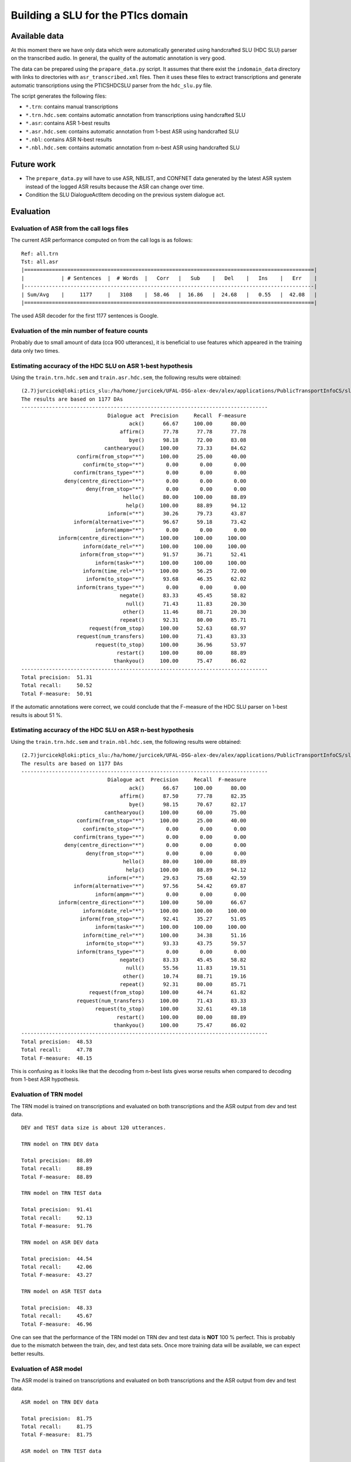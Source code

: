 Building a SLU for the PTIcs domain
===================================

Available data
--------------

At this moment there we have only data which were automatically generated using handcrafted SLU (HDC SLU) parser on the
transcribed audio. In general, the quality of the automatic annotation is very good.

The data can be prepared using the ``prapare_data.py`` script. It assumes that there exist the ``indomain_data`` directory
with links to directories with ``asr_transcribed.xml`` files. Then it uses these files to extract transcriptions
and generate automatic transcriptions using the PTICSHDCSLU parser from the ``hdc_slu.py`` file.

The script generates the following files:

- ``*.trn``: contains manual transcriptions
- ``*.trn.hdc.sem``: contains automatic annotation from transcriptions using handcrafted SLU
- ``*.asr``: contains ASR 1-best results
- ``*.asr.hdc.sem``: contains automatic annotation from 1-best ASR using handcrafted SLU
- ``*.nbl``: contains ASR N-best results
- ``*.nbl.hdc.sem``: contains automatic annotation from n-best ASR using handcrafted SLU


Future work
-----------

- The ``prepare_data.py`` will have to use ASR, NBLIST, and CONFNET data generated by the latest ASR system instead of the
  logged ASR results because the ASR can change over time.
- Condition the SLU DialogueActItem decoding on the previous system dialogue act.


Evaluation
----------

Evaluation of ASR from the call logs files
~~~~~~~~~~~~~~~~~~~~~~~~~~~~~~~~~~~~~~~~~~

The current ASR performance computed on from the call logs is as follows:
::

    Ref: all.trn
    Tst: all.asr
    |==============================================================================================|
    |            | # Sentences  |  # Words  |   Corr   |   Sub    |   Del    |   Ins    |   Err    |
    |----------------------------------------------------------------------------------------------|
    | Sum/Avg    |     1177     |   3108    |  58.46   |  16.86   |  24.68   |   0.55   |  42.08   |
    |==============================================================================================|

The used ASR decoder for the first 1177 sentences is Google.

Evaluation of the min number of feature counts
~~~~~~~~~~~~~~~~~~~~~~~~~~~~~~~~~~~~~~~~~~~~~~

Probably due to small amount of data (cca 900 utterances), it is beneficial to use features which appeared in
the training data only two times.


Estimating accuracy of the HDC SLU on ASR 1-best hypothesis
~~~~~~~~~~~~~~~~~~~~~~~~~~~~~~~~~~~~~~~~~~~~~~~~~~~~~~~~~~~

Using the ``train.trn.hdc.sem`` and ``train.asr.hdc.sem``, the following results were obtained:

::

    (2.7)jurcicek@loki:ptics_slu:/ha/home/jurcicek/UFAL-DSG-alex-dev/alex/applications/PublicTransportInfoCS/slu$ ../../../corpustools/semscore.py -i all.trn.hdc.sem all.asr.hdc.sem
    The results are based on 1177 DAs
    --------------------------------------------------------------------------------
                                Dialogue act  Precision     Recall  F-measure
                                       ack()      66.67     100.00      80.00
                                    affirm()      77.78      77.78      77.78
                                       bye()      98.18      72.00      83.08
                               canthearyou()     100.00      73.33      84.62
                      confirm(from_stop="*")     100.00      25.00      40.00
                        confirm(to_stop="*")       0.00       0.00       0.00
                     confirm(trans_type="*")       0.00       0.00       0.00
                  deny(centre_direction="*")       0.00       0.00       0.00
                         deny(from_stop="*")       0.00       0.00       0.00
                                     hello()      80.00     100.00      88.89
                                      help()     100.00      88.89      94.12
                                inform(="*")      30.26      79.73      43.87
                     inform(alternative="*")      96.67      59.18      73.42
                            inform(ampm="*")       0.00       0.00       0.00
                inform(centre_direction="*")     100.00     100.00     100.00
                        inform(date_rel="*")     100.00     100.00     100.00
                       inform(from_stop="*")      91.57      36.71      52.41
                            inform(task="*")     100.00     100.00     100.00
                        inform(time_rel="*")     100.00      56.25      72.00
                         inform(to_stop="*")      93.68      46.35      62.02
                      inform(trans_type="*")       0.00       0.00       0.00
                                    negate()      83.33      45.45      58.82
                                      null()      71.43      11.83      20.30
                                     other()      11.46      88.71      20.30
                                    repeat()      92.31      80.00      85.71
                          request(from_stop)     100.00      52.63      68.97
                      request(num_transfers)     100.00      71.43      83.33
                            request(to_stop)     100.00      36.96      53.97
                                   restart()     100.00      80.00      88.89
                                  thankyou()     100.00      75.47      86.02
    --------------------------------------------------------------------------------
    Total precision:  51.31
    Total recall:     50.52
    Total F-measure:  50.91

If the automatic annotations were correct, we could conclude that the F-measure of the HDC SLU parser on 1-best
results is about 51 %.


Estimating accuracy of the HDC SLU on ASR n-best hypothesis
~~~~~~~~~~~~~~~~~~~~~~~~~~~~~~~~~~~~~~~~~~~~~~~~~~~~~~~~~~~

Using the ``train.trn.hdc.sem`` and ``train.nbl.hdc.sem``, the following results were obtained:

::

    (2.7)jurcicek@loki:ptics_slu:/ha/home/jurcicek/UFAL-DSG-alex-dev/alex/applications/PublicTransportInfoCS/slu$ ../../../corpustools/semscore.py -i all.trn.hdc.sem all.nbl.hdc.sem
    The results are based on 1177 DAs
    --------------------------------------------------------------------------------
                                Dialogue act  Precision     Recall  F-measure
                                       ack()      66.67     100.00      80.00
                                    affirm()      87.50      77.78      82.35
                                       bye()      98.15      70.67      82.17
                               canthearyou()     100.00      60.00      75.00
                      confirm(from_stop="*")     100.00      25.00      40.00
                        confirm(to_stop="*")       0.00       0.00       0.00
                     confirm(trans_type="*")       0.00       0.00       0.00
                  deny(centre_direction="*")       0.00       0.00       0.00
                         deny(from_stop="*")       0.00       0.00       0.00
                                     hello()      80.00     100.00      88.89
                                      help()     100.00      88.89      94.12
                                inform(="*")      29.63      75.68      42.59
                     inform(alternative="*")      97.56      54.42      69.87
                            inform(ampm="*")       0.00       0.00       0.00
                inform(centre_direction="*")     100.00      50.00      66.67
                        inform(date_rel="*")     100.00     100.00     100.00
                       inform(from_stop="*")      92.41      35.27      51.05
                            inform(task="*")     100.00     100.00     100.00
                        inform(time_rel="*")     100.00      34.38      51.16
                         inform(to_stop="*")      93.33      43.75      59.57
                      inform(trans_type="*")       0.00       0.00       0.00
                                    negate()      83.33      45.45      58.82
                                      null()      55.56      11.83      19.51
                                     other()      10.74      88.71      19.16
                                    repeat()      92.31      80.00      85.71
                          request(from_stop)     100.00      44.74      61.82
                      request(num_transfers)     100.00      71.43      83.33
                            request(to_stop)     100.00      32.61      49.18
                                   restart()     100.00      80.00      88.89
                                  thankyou()     100.00      75.47      86.02
    --------------------------------------------------------------------------------
    Total precision:  48.53
    Total recall:     47.78
    Total F-measure:  48.15

This is confusing as it looks like that the decoding from n-best lists gives worse results when compared to decoding from
1-best ASR hypothesis.

Evaluation of TRN model
~~~~~~~~~~~~~~~~~~~~~~~

The TRN model is trained on transcriptions and evaluated on both transcriptions and the ASR output from dev and test data.

::

    DEV and TEST data size is about 120 utterances.

    TRN model on TRN DEV data

    Total precision:  88.89
    Total recall:     88.89
    Total F-measure:  88.89

    TRN model on TRN TEST data

    Total precision:  91.41
    Total recall:     92.13
    Total F-measure:  91.76

    TRN model on ASR DEV data

    Total precision:  44.54
    Total recall:     42.06
    Total F-measure:  43.27

    TRN model on ASR TEST data

    Total precision:  48.33
    Total recall:     45.67
    Total F-measure:  46.96

One can see that the performance of the TRN model on TRN dev and test data is **NOT** 100 % perfect. This is probably due to
the mismatch between the train, dev, and test data sets. Once more training data will be available, we can expect better
results.


Evaluation of ASR model
~~~~~~~~~~~~~~~~~~~~~~~

The ASR model is trained on transcriptions and evaluated on both transcriptions and the ASR output from dev and test data.

::

    ASR model on TRN DEV data

    Total precision:  81.75
    Total recall:     81.75
    Total F-measure:  81.75

    ASR model on TRN TEST data

    Total precision:  77.60
    Total recall:     76.38
    Total F-measure:  76.98

    ASR model on ASR DEV data

    Total precision:  59.20
    Total recall:     58.73
    Total F-measure:  58.96

    ASR model on ASR TEST data

    Total precision:  59.52
    Total recall:     59.06
    Total F-measure:  59.29

On can see that the ASR model scores worse on the TRN DEV and TRN TEST data when compared to the TRN model. This is
expected result. The good thing is that the **ASR model scores significantly better** on the ASR DEV and ASR TEST data when
compared to *the TRN model*. Even more, the the **ASR model scores significantly better** on the ASR DEV and ASR TEST data when
compared to *the HDC SLU parser* when evaluated on the ASR data. The improvement is about 8 % in F-measure (absolute).

This shows that SLU trained on the ASR data sets can be beneficial.

Evaluation of NBL model
~~~~~~~~~~~~~~~~~~~~~~~

The NBL model is trained on transcriptions and evaluated on both transcriptions and the NBL output from dev and test data.

::

    NBL model on TRN DEV data

    Total precision:  59.52
    Total recall:     59.52
    Total F-measure:  59.52

    NBL model on TRN TEST data

    Total precision:  63.28
    Total recall:     63.78
    Total F-measure:  63.53

One can see that using nblists even from Google ASR can help; though only a little. When more data will be available,
more test and more feature engineering can be done. However, we are more interested in extracting features from lattices
or confusion networks. However, for this we have to wait for working decoder generating lattices. The OpenJulius decoder
is not a suitable as it crashes unexpectedly and cannot be used in a real system.